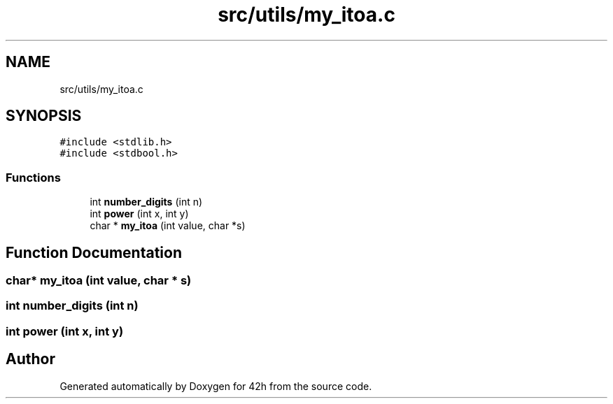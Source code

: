 .TH "src/utils/my_itoa.c" 3 "Mon May 25 2020" "Version v0.1" "42h" \" -*- nroff -*-
.ad l
.nh
.SH NAME
src/utils/my_itoa.c
.SH SYNOPSIS
.br
.PP
\fC#include <stdlib\&.h>\fP
.br
\fC#include <stdbool\&.h>\fP
.br

.SS "Functions"

.in +1c
.ti -1c
.RI "int \fBnumber_digits\fP (int n)"
.br
.ti -1c
.RI "int \fBpower\fP (int x, int y)"
.br
.ti -1c
.RI "char * \fBmy_itoa\fP (int value, char *s)"
.br
.in -1c
.SH "Function Documentation"
.PP 
.SS "char* my_itoa (int value, char * s)"

.SS "int number_digits (int n)"

.SS "int power (int x, int y)"

.SH "Author"
.PP 
Generated automatically by Doxygen for 42h from the source code\&.
